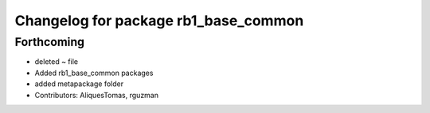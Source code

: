 ^^^^^^^^^^^^^^^^^^^^^^^^^^^^^^^^^^^^^
Changelog for package rb1_base_common
^^^^^^^^^^^^^^^^^^^^^^^^^^^^^^^^^^^^^

Forthcoming
-----------
* deleted ~ file
* Added rb1_base_common packages
* added metapackage folder
* Contributors: AliquesTomas, rguzman
